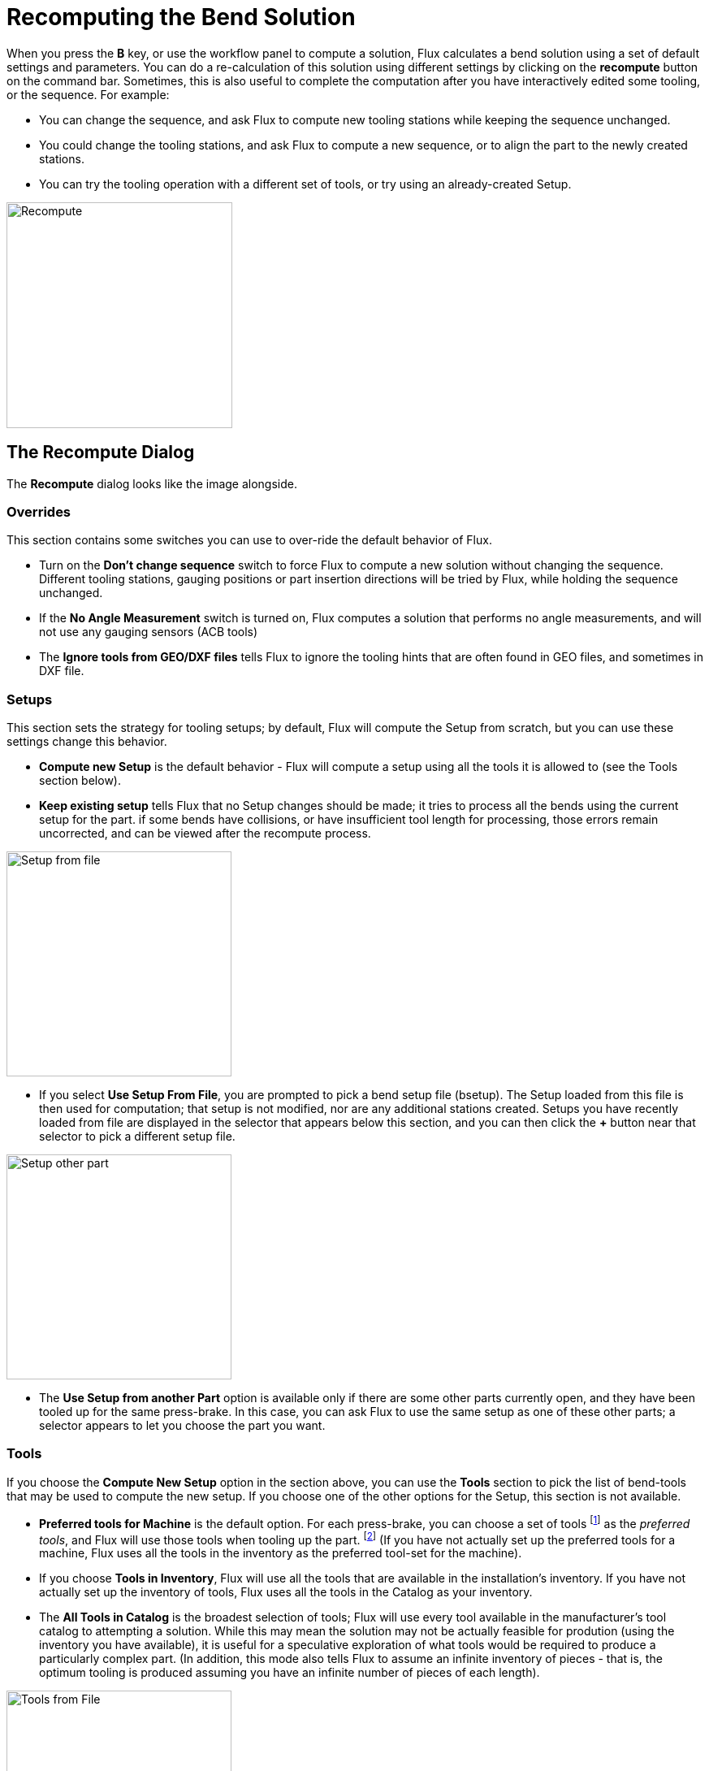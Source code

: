 = Recomputing the Bend Solution
:imagesdir: img

When you press the *B* key, or use the workflow panel to compute a solution,
Flux calculates a bend solution using a set of default settings and parameters. You
can do a re-calculation of this solution using different settings by clicking
on the *recompute* button on the command bar. Sometimes, this is also useful to
complete the computation after you have interactively edited some tooling, or the sequence.
For example:

* You can change the sequence, and ask Flux to compute new tooling stations while
  keeping the sequence unchanged.
* You could change the tooling stations, and ask Flux to compute a new sequence,
  or to align the part to the newly created stations.
* You can try the tooling operation with a different set of tools, or try
  using an already-created Setup.

image::recompute.png[Recompute,float="right",width=278]
== The Recompute Dialog

The *Recompute* dialog looks like the image alongside.

=== Overrides
This section contains some switches you can use to over-ride the default behavior of
Flux.

* Turn on the *Don't change sequence* switch to force Flux to compute a new
  solution without changing the sequence. Different tooling stations, gauging positions
  or part insertion directions will be tried by Flux, while holding the sequence unchanged.
* If the *No Angle Measurement* switch is turned on, Flux computes a solution
  that performs no angle measurements, and will not use any gauging sensors (ACB tools)
* The *Ignore tools from GEO/DXF files* tells Flux to ignore the tooling hints
  that are often found in GEO files, and sometimes in DXF file.

=== Setups
This section sets the strategy for tooling setups; by default, Flux will compute the Setup
from scratch, but you can use these settings change this behavior.

* *Compute new Setup* is the default behavior - Flux will compute a setup using
  all the tools it is allowed to (see the Tools section below).
* *Keep existing setup* tells Flux that no Setup changes should be made; it tries
  to process all the bends using the current setup for the part. if some bends have collisions,
  or have insufficient tool length for processing, those errors remain uncorrected, and can be
  viewed after the recompute process.

image::setup-from-file.png[Setup from file,float="right",width=277]
  
* If you select *Use Setup From File*, you are prompted to pick a bend setup file (bsetup).
  The Setup loaded from this file is then used for computation; that setup is not modified, nor
  are any additional stations created. Setups you have recently loaded from file are displayed
  in the selector that appears below this section, and you can then click the *+* button
  near that selector to pick a different setup file.

image::setup-other-part.png[Setup other part,float="right",width=277]

* The *Use Setup from another Part* option is available only if there are some other
  parts currently open, and they have been tooled up for the same press-brake. In this case,
  you can ask Flux to use the same setup as one of these other parts; a selector appears
  to let you choose the part you want.

=== Tools
If you choose the *Compute New Setup* option in the section above, you can use the *Tools*
section to pick the list of bend-tools that may be used to compute the new setup. If you choose
one of the other options for the Setup, this section is not available.

* *Preferred tools for Machine* is the default option. For each press-brake, you can choose
  a set of tools footnote:[To do this, use the *inventory* button in the command bar, and
  choose *Preferred Tools* from the menu that pops up] as the _preferred tools_, 
  and Flux will use those tools when tooling up the part. footnote:[Flux will try to use only
  the preferred tools for the part, but if there are collisions or other problems that cannot
  be resolved, it will start using other tools from the available inventory] 
  (If you have not actually set up the preferred tools for a machine, Flux uses all the tools in the inventory as the preferred tool-set for the machine).
* If you choose *Tools in Inventory*, Flux will use all the tools that are available in
  the installation's inventory. If you have not actually set up the inventory of tools, Flux uses
  all the tools in the Catalog as your inventory.
* The *All Tools in Catalog* is the broadest selection of tools; Flux will use every tool
  available in the manufacturer's tool catalog to attempting a solution. While this may mean the solution
  may not be actually feasible for prodution (using the inventory you have available), it is useful for
  a speculative exploration of what tools would be required to produce a particularly complex part.
  (In addition, this mode also tells Flux to assume an infinite inventory of pieces - that is,
  the optimum tooling is produced assuming you have an infinite number of pieces of each length).

image::tools-from-file.png[Tools from File, float="right",width=277]
* You can create custom tool-sets and store them in tool-list files (btools). These files
  can then be used to tool up the part, when you select the *Use tool-set from File* option.
  When you pick this option, you are prompted for a tool-list file, and tool-list files you have
  used recently are displayed for easy selection. You can click on the *+* sign near this list
  to pick a new tool list

image::tools-specific.png[Specific tools, float="right",width=277]
* For the most direct control over the punches and dies, you can select the *Specific Tools*
  option, and then pick the exact punch and die you want to use.

=== Sequence Priority
When sequencing the bends in a part, there are a few potentially conflicting requirements. For example, should Flux
try to minimize the _number of part rotations_, or should it try to minimize the bends where the _part's 
center-of-gravity lies inside the machine_? It is quite likely that each operator may have a different
set of priority rules, and also possible that different parts may require different priority settings.
Flux therefore allows you to do a recomputation with a different ordering of priorities, using the
*Sequence Priority* section of this dialog.

image::sequence-priority.png[Sequence Priority,float="right"width=277]

Use the *up* and *down* arrow buttons on the right to shuffle the rules; items near the
top are higher in priority. You can turn some of these priority items off completely; this tells Flux not to
consider this as a factor when deciding the sequence. (Sometimes, turning off some of these can yield a sequence that
uses few tool stations).

* *Avoid collisions during overbend*: To achieve angle accuracy, most bends will need to be _overbent_
  slightly to compensate for springback. This sequence rule tells Flux to do bends in such an order that overbending
  is possible. For example, in the part below, we should do the bend 1 first and bend 2 next; the other order would
  block overbending.

image::overbending.png[Overbending,align=center,width=242]
 
* *Don't use low-priority tools*: Tells Flux to avoid using low-priority tools, or tools that are not in
  the preferred list, as far as possible.
* *Avoid gauging on open angles*: Gauging positions should ideally be in the same plane as the bend axis,
  and there should not be any already-processed bends between the bend line and the gauging point. Here is an example
  of a poor gauging that this rule tries to avoid:

image::open-gauging.png[Open Gauging,align="center"width=248]

* *Avoid part tipping backwards*: Especially with heavy parts, it is useful to avoid situations where the
  center-of-gravity of the part lies behind the tool line. This rule tries to minimize such situations. footnote:[Flux uses some discretion about the part weight and how far back
  the center-of-gravity is behind the tool-line to consider this as a problem. Technically,
  it considers a part to tip backwards if there is a tipping moment of 0.15 Nm (Newton meters)
  backwards]
* *Minimize part flips*: Part flips are when the part has to be overturned (successive bends are in different up/down directions)
* *Minimize part rotations*: A part rotation is when a part is turned left or right in the horizontal plane; this is
  considered to be easier for the operator than a part flip; the default ordering of these last two rules tries to
  favor part rotations over part flips, where possible.
